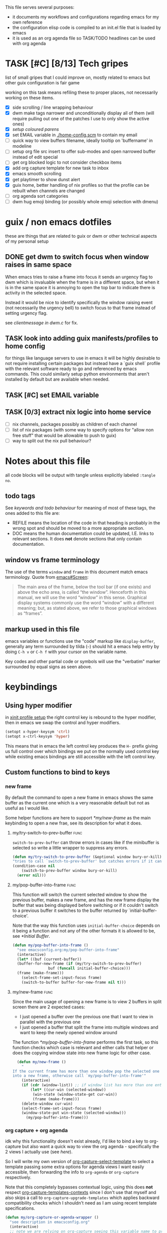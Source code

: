 This file serves several purposes:
- it documents my workflows and configurations regarding emacs for my own reference
- the configuration elisp code is compiled to an init.el file that is loaded by emacs
- it is used as an org agenda file so TASK/TODO headlines can be used with org agenda

* TASK [#C] [8/13] Tech gripes
:PROPERTIES:
:CUSTOM_ID: TechGripes
:ID:       TechGripes
:END:

list of small gripes that I could improve on, mostly related to emacs but other guix configuration is fair game

working on this task means refiling these to proper places, not necessarily working on these items.

- [X] side scrolling / line wrapping behaviour
- [X] dwm make tags narrower and unconditionally display all of them
  (will require pulling out one of the patches I use to only show the
  active ones)
- [X] [[*coloured parenthases][setup coloured parens]]
- [X] set EMAIL variable in [[./home-config.scm]] to contain my email 
- [ ] quick way to view buffers filename, ideally tooltip on 'buffername' in modeline
- [ ] setup org file src insert to offer sub-modes and open narrowed buffer instead of edit special
- [ ] get org blocked logic to not consider checkbox items
- [X] add org capture template for new task to inbox
- [X] emacs smooth scrolling
- [X] get playtimer to show dunst alert
- [X] guix home, better handling of nix profiles so that the profile can be rebuilt when channels are changed
- [ ] org agenda sort categories
- [ ] dwm hug emoji binding (or possibly whole emoji selection with dmenu)

* guix / non emacs dotfiles
these are things that are related to guix or dwm or other technical aspects of my personal setup
** DONE get dwm to switch focus when window raises in same space
When emacs tries to raise a frame into focus it sends an urgency flag
to dwm which is invaluable when the frame is in a different space, but
when it is in the same space it is annoying to open the top bar to
indicate there is activity in the selected space.

Instead it would be nice to identify specifically the window raising
event (not necessarily the urgency bell) to switch focus to that frame
instead of setting urgency flag.

see [[~/src/dwm/dwm.c::window was raised for focus][clientmessage in dwm.c]] for fix.

** TASK look into adding guix manifests/profiles to home config
for things like language servers to use in emacs it will be highly
desirable to not require installing certain packages but instead have
a `guix shell` profile with the relevant software ready to go and
referenced by emacs commands. This could similarly setup python
environments that aren't installed by default but are available when
needed.

** TASK [#C] set EMAIL variable
:PROPERTIES:
:Effort:   1min
:END:

** TASK [0/3] extract nix logic into home service
- [ ] nix channels, packages possibly as children of each channel
- [ ] list of nix packages (with some way to specify options for "allow non free stuff" that would be allowable to push to guix)
- [ ] way to split out the nix pull behaviour? 

* Notes about this file
#+PROPERTY: header-args :tangle yes
all code blocks will be output with tangle unless explicitly labeled ~:tangle no~.
** todo tags
#+TODO: TASK(t) SOON(s) TODO(n) REFILE(r) | DOC DONE(~) DEFERRED(d)
See [[*keywords and todo behaviour][keywords and todo behaviour]] for
meaning of most of these tags, the ones added to this file are:
- REFILE means the location of the code in that heading is probably in
  the wrong spot and should be moved to a more appropriate section.
- DOC means the human documentation could be updated, I.E. links to
  relevant sections. It does *not* denote sections that only contain
  documentation.
** window vs frame terminology
The use of the terms =window= and =frame= in this document match emacs
terminology. Quote from [[info:emacs#Screen][emacs#Screen]]:

#+begin_quote
The main area of the frame, below the tool bar (if one exists) and
above the echo area, is called “the window”.  Henceforth in this manual,
we will use the word “window” in this sense.  Graphical display systems
commonly use the word “window” with a different meaning; but, as stated
above, we refer to those graphical windows as “frames”.
#+end_quote

** markup used in this file
emacs variables or functions use the "code" markup like
~display-buffer~, generally any term surrounded by tilda (=~=) should
hit a emacs help entry by doing =C-h v= or =C-h f= with your cursor on
the variable name.

Key codes and other partial code or symbols will use the "verbatim"
marker surrounded by equal signs as seen above.

* keybindings
** Using hyper modifier
in [[./home-config.scm::(Xmodmap][xinit profile setup]] the right control key is rebound to the hyper
modifier, then in emacs we swap the control and hyper modifiers.
#+begin_src emacs-lisp
  (setopt x-hyper-keysym 'ctrl)
  (setopt x-ctrl-keysym 'hyper)
#+end_src

This means that in emacs the left control key produces the =H-= prefix
giving us full control over which bindings we put on the normally used
control key while existing emacs bindings are still accessible with
the left control key.

** Custom functions to bind to keys
*** new frame
  
By default the command to open a new frame in emacs shows the same
buffer as the current one which is a very reasonable default but not
as useful as I would like.

Some helper functions are here to support [[*my/new-frame]] as the main
keybinding to open a new frae, see its description for what it does.

**** my/try-switch-to-prev-buffer                                      :func:
~switch-to-prev-buffer~ can throw errors in cases like if the minibuffer is selected so write a little wrapper to suppress any errors.
#+begin_src emacs-lisp
  (defun my/try-switch-to-prev-buffer (&optional window bury-or-kill)
  "tries to call `switch-to-prev-buffer' but catches errors if it can't switch and returns nil in those cases"
  (condition-case nil
      (switch-to-prev-buffer window bury-or-kill)
    (error nil)))
#+end_src
**** my/pop-buffer-into-frame :func:
#+NAME: doc/pop-buffer-into-frame
This function will switch the current selected window to show the previous buffer, makes a new frame, and has the new frame display the buffer that was being displayed before switching or if it couldn't switch to a previous buffer it switches to the buffer returned by `initial-buffer-choice'.

Note that the way this function uses ~initial-buffer-choice~ depends
on it being a function and not any of the other formats it is allowed
to be, see [[*Initial Buffer]].

#+begin_src emacs-lisp
  (defun my/pop-buffer-into-frame ()
    "see emacsconfig.org:my/pop-buffer-into-frame"
    (interactive)
    (let* ((buf (current-buffer))
  	(buffer-for-new-frame (if (my/try-switch-to-prev-buffer)
  				  buf (funcall initial-buffer-choice)))
  	(frame (make-frame)))
      (select-frame-set-input-focus frame)
      (switch-to-buffer buffer-for-new-frame nil t)))
#+end_src
**** my/new-frame :func:
Since the main usage of opening a new frame is to view 2 buffers in
split screen there are 2 expected cases:
- I just opened a buffer over the previous one that I want to view in
  parallel with the previous one
- I just opened a buffer that split the frame into multiple windows
  and want to keep the newly opened window around

The function [[*my/pop-buffer-into-frame]] performs the first task, so
this function checks which case is relevant and either calls that
helper or does the copying window state into new frame logic for other
case.


#+begin_src emacs-lisp
  (defun my/new-frame ()
    "
If the current frame has more than one window pop the selected one
into a new frame, otherwise call `my/pop-buffer-into-frame'"
    (interactive)
    (if (cdr (window-list)) ;; if window list has more than one entry
        (let* ((cur-win (selected-window))
  	     (win-state (window-state-get cur-win))
  	     (frame (make-frame)))
  	(delete-window cur-win)
  	(select-frame-set-input-focus frame)
  	(window-state-put win-state (selected-window)))
      (my/pop-buffer-into-frame)))
#+end_src
*** org capture + org agenda
idk why this functionality doesn't exist already, I'd like to bind a
key to org-capture but also want a quick way to view the org agenda -
specifically the 2 views I actually use (see [[agenda view][here]]).

So I will write my own version of [[help:org-capture-select-template][org-capture-select-template]] to
select a template passing some extra options for agenda views I want
easily accessible, then forwarding the info to ~org-agenda~ or ~org-capture~ respectively.

Note that this completely bypasses contextual logic, using this does
*not* respect [[help:org-capture-templates-contexts][org-capture-templates-contexts]] since I don't use that
myself and also skips a call to ~org-capture-upgrade-templates~ which
applies backward compatibility checks which I shouldn't need as I am
using recent template specifications.

#+begin_src emacs-lisp
  (defun my/org-capture-or-agenda-wrapper ()
    "see description in emacsconfig.org"
    (interactive)
    ;; note we are relying on org-capture seeing this variable name to prevent it from giving its own prompt
    (let ((org-capture-entry
  	 (org-mks org-capture-templates
  		  "Select a capture template or agenda view\n========================="
  		  "Template or view key: "
  		  ;; note that 't' is a key defined internally
  		  ;; by the agenda, n is rebindable and could
  		  ;; make an alias for 't' but would probably
  		  ;; want to think about the best way to
  		  ;; actually do that
  		  '(("t" "Global task list")
  		    ("n" "Agenda and TODO list")
  		    ("q" "Abort")))))
      (cond
       ((equal org-capture-entry "q")
        (user-error "Abort"))
       ((stringp org-capture-entry)
        (org-agenda nil org-capture-entry))
       (t
        (org-capture)))))
#+end_src
** Key Bindings
This is the table of commands I bind globally, note that bindings for
mode specific tasks may be present elsewhere in this document.

The columns are as follows:
- Key, the key as interpreted by emacs ~kbd~ function.
- Command, the emacs function to run on the keystroke. Note that typos
  in the function name throw errors when processing the init file not
  at compile time.
- Orig, denotes the default binding emacs uses for the same
  function, note that if the function starts with =my/= this denotes
  the binding for a built in command that my function mimics.
- Type, denotes why I have the binding, one of:
  - CUA - for consistency with other apps, not necessarily defined in
    [[https://en.wikipedia.org/wiki/IBM_Common_User_Access][CUA standards]] but _Common User Access_ is the right meaning to me.
  - Emacs - binding is similar to default binding for functionality I
    use enough to want a quicker access to it.
  - Code - used for programming and maps to functionality common across languages
  - Mine - runs a function I wrote myself and doesn't have a clear equivelent
- Description, a description of the command, for CUA this is the label
  usually used in menu bars of other apps.
  
#+NAME: keybindings
| Key           | Command                          | Orig        | Type  | Description        |
|---------------+----------------------------------+-------------+-------+--------------------|
| H-<backspace> | kill-buffer                      | C-x k       | Mine  | close buffer       |
| H-g           | keyboard-quit                    | C-g         | Emacs | Abort              |
| H-x           | kill-region                      | C-w         | CUA   | Cut                |
| H-c           | kill-ring-save                   | M-w         | CUA   | Copy               |
| H-v           | yank                             | C-y         | CUA   | Paste              |
| H-s           | save-buffer                      | C-x C-s     | CUA   | Save               |
| H-a           | mark-whole-buffer                | C-x h       | CUA   | Select All         |
| H-z           | undo                             | C-x u       | CUA   | Undo               |
| H-Z           | undo-redo                        | C-M-_       | CUA   | Redo               |
| H-f           | isearch-forward                  | C-s         | CUA   | Find               |
| H-o           | find-file                        | C-x C-f     | CUA   | Open File          |
| H-F           | find-file                        | C-x C-f     |       | H-o with one hand  |
| H-n           | my/new-frame                     | C-x 5 2     | CUA   | New Window         |
| H-/           | comment-or-uncomment-region      |             | Code  | (un)comment        |
| H-<left>      | previous-buffer                  | C-x <left>  | Emacs | Go Back (buffer)   |
| H-<right>     | next-buffer                      | C-x <right> | Emacs | next buffer        |
| H-`           | my/org-capture-or-agenda-wrapper |             | Mine  | org agenda/capture |

#+BEGIN_SRC emacs-lisp :var table=keybindings
  (dolist (row table)
    (let ((key (car row))
          (cmd (intern (cadr row))))
      (unless (fboundp cmd)
          (error "Function '%s' is not defined (used in keybinding for '%s')" cmd-name key))
      (global-set-key (kbd key) cmd)))
#+END_SRC
*** DONE get H-S to work
wtf? emacs automatically maps H-S-z to just H-z so I don't have a redo
command... this is most frustrating. need to figure out why it is
doing that and how to disable it.

Had to specify as capital letters instead of adding shift prefix, I am
totally unclear how it can create a binding for H-S-z seperate from
H-Z but ok fine.
** DEFERRED [0/1] mode specific bindings
- [ ] rebind C-c & in org mode ~(org-mark-ring-goto)~ to M-, may have an
  equivelent to go forward but probably not as it is to navigate back
  from a hyperlink

** Default emacs bindings that I use often
*** Programming
- M-. goes to the definition of the symbol under the cursor, like alt+click in vscode
- M-, goes back to point you were at before doing M-.
- M-<tab> complete-symbol
*** Org
- M-<return> adds a new item, if cursor is in a list it makes a new bullet point otherwise a new heading
- M-S-<return> same as M-<return> but labels it as a todo or inserts a checkbox

*** TASK C-g since H-g doesn't abort minibuffers
there is conditional binding on C-g when in the middle of running a
command in the minibuffer, this also means if you navigate away from
that minibuffer C-g doesn't cancel it and if it is on a frame outside
your view this can be extremely annoying so letting H-g abort
minibuffer globally would be very useful.

*** TASK C-s since H-f doesn't repeat search
C-s has conditional binding when performing a search to look for the
next occurance of text, should do the same with H-f and maybe add some
behaviour where it tries to search for text from the clipboard by
default

* Initial Buffer
The [[help:initial-buffer-choice][initial buffer choice]] is used when a frame is opened with [[info:emacs#Invoking
 emacsclient][emacsclient]] shell command without specifying a file to visit.  It can
be given different forms but I will use a function to refresh the org
agenda and then return it so new frames will be opened to the org
agenda.
** my/get-org-agenda                                                   :func:
#+begin_src emacs-lisp
  (require 'org-agenda)
  (defun my/get-org-agenda ()
    "generates the org agenda if it doesn't yet exist, refreshes it if
  it does and returns the buffer for the agenda without modifying
  any window configuration"
    (if-let ((buf (get-buffer org-agenda-buffer-name)))
        ;; if the org agenda buffer exists reload it and return as is
        (with-current-buffer buf
  	(org-agenda-redo t) ;;true for `all' parameter, not clear on what it changes
  	buf)
      ;; otherwise run org-agenda which sets the view to the hardcoded value here
      (save-window-excursion
        (org-agenda nil "n")
        (get-buffer org-agenda-buffer-name))))

#+end_src

*** TASK make the initially selected org view less hard coded
in ~my/get-org-agenda~ the "n" is hard coded as the initial org agenda
view, should probably make it less buried.
** initial buffer choice
use the function to load the org agenda as the initial buffer choice.

Note: [[*my/pop-buffer-into-frame]] depends on ~initial-buffer-choice~
being a function and not any other supported form as the handling of
its options is not reusable in the emacs source.

#+begin_src emacs-lisp
  (setopt initial-buffer-choice #'my/get-org-agenda)
#+end_src
** REFILE org agenda window setup
as we mainly make use of ~my/get-org-agenda~ to load the org agenda, and it reverts edits to the window layout tell org to not bother trying to edit window layout if it is called from elsewhere.
#+begin_src emacs-lisp
(setopt org-agenda-window-setup 'current-window)
#+end_src

* Graphics / display
** DOC Theme
this is a dark theme that morgan recommended as being well designed to have very high contrast. I suspect this is true and suspect the =t= is to enable dark mode but have no idea.
#+begin_src emacs-lisp
(load-theme 'modus-vivendi t)
#+end_src
** use modeline for selection not dialogue boxes
I may want to reconsider this at some point but certainly for
[[my/close-frame][my/close-frame]] the menu options are highly confusing (quit=cancel
closing window) and the dialogue blocks viewing the buffer.

#+begin_src emacs-lisp
  (setopt use-dialog-box nil)
#+end_src

** TASK make modeline more visible
When multiple windows are open on a frame it is very hard to easily notice, would be nice to set modeline to be light theme so it provides a more obvious split.
** TASK coloured parenthases

** TASK scrolling and line wrapping
- get smooth scrolling, probably external package?
- set default to visual line wrap so it stops scrolling horizontally
  without giving me a consistent way to scroll back
  

* Backups and Auto-saves
** backups
see [[info:emacs#Backup][emacs#Backup]], it mentions that ~vc-make-backup-files~ defaults to
~nil~ to not make backups of files under version control but this
applies based on files being checked in to the version control and
thus adding new files to a git repo has backups you need to avoid and
then delete and once it is checked into version control the backups
stop getting made.

I override the predicate to disable backups if there is a git root,
meaning untracked files in a git repo will not have backups made for
them.

#+begin_src emacs-lisp
  (require 'vc-git)
  (setopt backup-enable-predicate
      (lambda (filename)
        (and (normal-backup-enable-predicate filename)
  	     (not (vc-git-root filename)))))
#+end_src
** autosaves
the default logic to make autosaves and record lists of autosaved
files is great, the default user experience of making use of those
files is horrible. Instead I want to just load all autosave files we
can find on startup.
*** REFILE load cl-lib to allow patching prompt function
this is needed for ~cl-letf~ function used by ~my/try-recover-file~,
should probably set it to auto load or something as we only actually
need it if there are autosave lists to process which if all goes well
won't happen often.
#+begin_src emacs-lisp
  (require 'cl-lib)
#+end_src
*** my/try-recover-file                                                :func:
#+begin_src emacs-lisp
(defun my/try-recover-file (file)
  "Attempt to recover FILE from its autosave non-interactively.
  Returns t if recovery succeeds,
  Returns nil if recover-file signals an error, I.E. the file doesn't exist,
    the auto-save doesn't exist, or the auto-save is older than the file
  Note that if the file is currently open and modified any current changes to the file are unrecoverably lost."
  (interactive "FRecover File:")
  (cl-letf (((symbol-function 'yes-or-no-p) (lambda (&rest _) t)))
    (condition-case nil
        (recover-file file)
      (:success
       (message "recovered file: %s" file)
       t)
      ;; how is the auto save file not existing an error but it being out of date a user-error?
      ;; why are they not both user-errors, I'd really rather not catch all possible errors here.
      (error nil)
      (user-error nil))))
#+end_src
*** my/recover-from-autosave-list                                      :func:
#+begin_src emacs-lisp
(defun my/recover-from-autosave-list (list-file)
  "Recover all real files listed in LIST-FILE.
Skips entries that look like autosave files themselves.  Returns
t if any file was recovered (opened and buffer set to auto-save
content), or returns nil if none of the files had valid autosave
data.

Note that autosave lists always contain pairs of the original
file and the auto-save file. To be robust against changing the handling
of auto-save files this function *should* try to recover from the
explicitly listed auto-save files instead of determining where
the autosave should be based on the current configuration. This
function *doesn't* do that because the underlying recover-file
function doesn't support that."
  (interactive (list (read-file-name
              "Autosave List: "
              (file-name-directory auto-save-list-file-prefix)
              nil t ;; don't give default but require matching a file
              (file-name-nondirectory auto-save-list-file-prefix))))
  (unless (file-readable-p list-file)
    (error "file %s does not exist" list-file))
  (let ((recovered nil)
    (files-to-recover
     (with-temp-buffer
           (insert-file-contents list-file)
       (split-string (buffer-string) "\n" t))))
    
    (dolist (line files-to-recover)
      (let ((path (string-trim line)))
    (unless (auto-save-file-name-p
         (file-name-nondirectory path))
      (when (my/try-recover-file path)
        (setq recovered t)))))
    recovered))
#+end_src
**** DOC note about limitation of this function
Note that autosave lists always contain pairs of the original file and
the auto-save to be robust against changing the handling of
auto-save files this function *should* try to recover from the
explicitly listed auto-save files instead of determining where the
autosave should be based on the current configuration. This function
*doesn't* do that because the underlying recover-file function
doesn't support that.

*** my/process-all-autosave-lists                                      :func:
#+begin_src emacs-lisp
  (defun my/process-all-autosave-lists ()
    "Process all autosave list files in the auto-save-list directory.
  all files found with auto-save data (that is newer than file) are
  opened and recovered. All auto-save lists that do not reference
  any file that requires recovery are deleted.

  returns t if there was at least one autosave-list that was processed, nil otherwise.

  A message is generated for each file recovered and each stale
  autosave list deleted so it may be desirable to show the messages
  buffer if this returns true to show the user the list of
  operations."
    (let* ((prefix auto-save-list-file-prefix)
           (dir (file-name-directory prefix))
           (file-prefix (file-name-nondirectory prefix))
           (pattern (concat "^" (regexp-quote file-prefix)))
           (matches (directory-files dir t pattern)))
      (when matches
        (dolist (file matches)
          (unless (my/recover-from-autosave-list file)
            (delete-file file)
            (message "Deleted stale autosave list: %s" file)))
        t)))
#+end_src
*** process all autosaves on startup
~my/process-all-autosave-lists~ only deletes autosave list files that
don't contain any useful/current info and just opens buffers for files
with autosave data, I consider this a totally safe operation to run on
startup and the behaviour to re-open all buffers that were not saved
when closing last session is very useful behaviour.

#+begin_src emacs-lisp
  (add-hook 'emacs-startup-hook #'my/process-all-autosave-lists)
#+end_src

** keep autosave lists on exit                                         :func:

Stupid emacs stupid uneditable C code that runs after any hook I can
configure [[https://github.com/emacs-mirror/emacs/blob/5485bda52399a23d95ab593dcb748975ee0654d0/src/emacs.c#L2977][deletes the auto-save list]]! The comment is "we are exiting
emacs deliberately" but doesn't actually check that the exit_code
signals a success, I am so mad at this.

As a work around I will put a hook to unset the autosave list filename
so it can't remove it, very much depending on the C code not breaking
from me dropping the filename mid execution and just seeing it isn't a
string anymore so it won't try to delete and also that nothing tries
to add entries to it after my hook runs.

#+begin_src emacs-lisp
  (defun my/auto-save-then-stop-deletion-of-autosave-list-file ()
    "does an autosave then unsets `auto-save-list-file-name' to prevent emacs from deleting it on exit
    this is not the safest fix, a patch to the c code to remove the lines that delete the file would be preferable"
    (do-auto-save t)
    (setq auto-save-list-file-name nil))
  (add-hook 'kill-emacs-hook #'my/auto-save-then-stop-deletion-of-autosave-list-file 90)
#+end_src

*** TASK write emacs patch to not delete autosave list
:PROPERTIES:
:Effort:   2h
:END:
at some point I want to write a patch that just stops it from deleting
the autosave list instead of stripping the variable.

this urks me so much

** DONE save on close frame                                            :func:

rebind `handle-delete-frame` special binding [[https://superuser.com/a/328356/550312][SE answer reference]] which
is called when win+del is called.

Every time I close any frame I want to be prompted to save all
modified buffers, I don't care if another frame is open or not I just
want to save my work regularly.

#+NAME: my/close-frame
#+begin_src emacs-lisp
  (defun my/close-frame (event)
    "replacement for `handle-delete-frame' to prompt to save all modified buffers before killing the frame.
  This also always tries to delete the frame and does not try to
  exit emacs if it is the last frame, instead it will just fail
  which is fine for my usage with a server."
    (interactive "e")
    ;; posn-window returning a frame conditionally on details of the
    ;; event seems extremely fragile in this context but it is what the original uses.
    (let* ((frame (posn-window (event-start event))))
      (save-some-buffers)
      ;; if save-some-buffers errors from aborting this won't get run
      ;; also if the virtual frame was deleted or emacs was opened not
      ;; in the daemon this will just fail to delete the frame and
      ;; prevent using window manager to remove the frame.
      (delete-frame frame t)
      ))
  (define-key special-event-map [delete-frame] #'my/close-frame)
#+end_src
** save some buffers revert option
When closing a frame save-some-buffers gets called and I often want a
quick way to revert the buffer if I run a diff and it contains a
character I accidentally typed.

#+begin_src emacs-lisp
  (add-to-list 'save-some-buffers-action-alist
  		(list ?r ;; not clear on what exactly this does but ? prefix is how the source code denotes the characters
  		      ;; second is function to call when the action is taken
  		      (lambda (buf) (with-current-buffer buf (revert-buffer nil t)))
  		      (purecopy "revert buffer"))
  		;; add to list takes append (nil to put at front) and
  		;; a compare function which we set to only compare the
  		;; first element of the list as if this script is run
  		;; multiple times we want to override the previous
  		;; value associated with the same key.
  		nil (lambda (a b) (equal (car a) (car b))))
#+end_src


* display buffer logic
Display "actions" take the form of ~(FUNC . ALIST)~ where
- =FUNC= is a function or list of functions to be called to displaly a
  buffer.
- =ALIST= is a list of perameters used by the display functions to
  decide what to do.

see [[help:display-buffer][display-buffer help]] for extensive documentation on all the
settings, the main thing I want to mention is that given how lists are
stored and how ~cons~ cells work, a sequence of ~(COND . (FUNC . ALIST))~ is equivelent to just a plain list of ~(COND FUNC . ALIST)~ (and the entries of the ALIST can be written out without seperation by the period)

*** is-buffer-easily-quittable :func:localvar:
helper function for determining modes that should be allowed to open
in split window.

#+begin_src emacs-lisp
  (setq my/quit-functions (list #'quit-window #'calendar-exit))
  (defun is-buffer-easily-quittable (buffer arg)
    "returns true if the given buffer has 'q' assigned to close the window"
    (with-current-buffer buffer
      (memq (key-binding "q" t) my/quit-functions)))
#+end_src
** display-buffer-base-action and display-buffer-overriding-action
Assuming no applicable overrides, this describes the logic for
handling displaying a buffer. The basic logic is to follow these
(implied "else check the next one")
- [[(reuse-window)]] if there is already a window showing the buffer use
  that (if it is in a non selected frame bring focus to the frame)
  - [[help:org-agenda-prepare-window][org display logic]] doesn't have an option to just show the agenda
    according to generic display buffer configurations, it always
    provides its own display function so I have to put this in the
    =overriding= option to get around it.
- [[(use-some-window)]] if there are multiple frames open, show the buffer in another frame
  (enable split view workflow) 
- [[(full-frame)]] otherwise (there is only one frame open) get the new buffer to take
  up the full frame closing any other windows.

There is some complications from the implicit virtual frame created by
the daemon, =reuse-window= does seem to ignore it but
=use-some-frame='s default predicate includes the virtual frame so we
need to override it to filter to only frames on the graphical display.

#+begin_src emacs-lisp -r
  (setopt display-buffer-overriding-action
  	'((display-buffer-reuse-window))) ;(ref:reuse-window)
  (setopt display-buffer-base-action
  	`((display-buffer-use-some-frame ;(ref:use-some-window)
  	   display-buffer-full-frame)    ;(ref:full-frame)
  	  ;; rest of elements are items in the ALIST
  	  (inhibit-same-window . nil)
  	  ;; used by reuse-window to check windows already open
  	  (reusable-frames . visible)
  	  ;; used by use-some-frame
  	  (frame-predicate . ,(lambda (frame)
  				(and
  				 (not (eq frame (selected-frame)))
  				 (frame-parameter frame 'display))))
  	  ))
#+end_src
** TASK display-buffer-alist
Overrides for display logic:
- right clicking on todo item in org agenda prevents it from overriding the agenda window which is very dumb and annoying. I set a rule to reset =inhibit-same-window= to nil for any file that doesn't have asterixs, I.E. normal files.
- buffers that are "easy to quit" should split the frame to show the buffer in a new window.

I would like to improve this though, opening normal files should
prioritize putting in the top window if there are multiple and opening
special buffers should prioritize bottom one. The goal being to less
often end up with a not easily quitable buffer open on the bottom and
need to manually close it to get back to full screen and also prevent
opening info and help from splitting into 3 windows.

Also the validation that ~setopt~ does on the condition says it has to be a regexp or a function and doesn't support the other structures that [[help:buffer-match-p][buffer-match-p]] indicates it supports. (and [[help:display-buffer-alist][this variables docs]] directly says the condition gets passed to that function) So we use ~setq~ for this one instead of setopt to suppress the warning we would otherwise get.

#+begin_src emacs-lisp
  (setq display-buffer-alist
  	'(
  	  ;;let normal files reuse the same window always
  	  ((not "^\\*.+\\*$") nil (inhibit-same-window . nil))
  	  ;; easily closable or temporary buffers split window
  	  ((or is-buffer-easily-quittable
  	       "^\\*Org Select\\*$"
  	       "^\\*Org Links\\*$"
  	       )
  	   (display-buffer-below-selected))
  	  ))
#+end_src

* Org
- org-agenda-skip-scheduled-repeats-after-deadline
- org-agenda-prefix-format
  - breadcrumbs?? shows headers?

** load habit module
See [[info:org#Tracking your habits][org#Tracking your habits]], effectively having a scheduled with a
repeater and a property =:STYLE: habit= makes it only show up in the
agenda for today and not in the future. For that to happen though we
have to load the habit module.
#+begin_src emacs-lisp
  (add-to-list 'org-modules 'habit)
#+end_src
** keywords and todo behaviour
My main workflow with org agenda is to label lots of possible tasks as
things I could work on, then every day move some to TODO to work on
them. Also added SOON which has same meaning as task but label as good
idea for next step or otherwise worth working on soon independent of
it being important or high priority.

I also define DEFERRED to mean "I don't intend to work on this" but
still describes an actionable thing, potentially it is something I
want to do but need more evidence/information about it to actually
make any progress on it.

#+begin_src emacs-lisp
  (setopt org-todo-keywords
  	'((sequence "TASK(t)" "SOON(s)" "TODO(n!)"
  		    "|"
  		    "DONE(~@/@)" "DEFERRED(d@)")))
#+end_src
*** dependencies
Prevent marking items as done if they have unfinished children (either
sub tasks or checkboxes) as accidentally marking something as
completed is highly undesirable.

However, this also controls the agenda view logic to mark "blocked"
tasks so I need to not dim tasks that just have checkboxes as those
mostly use to mean "task is to make progress with these steps" I would
really like to prevent switching to done if there are incomplete
checkboxes but not consider blocked in the agenda view but unsure how
to do that.

#+begin_src emacs-lisp
  (setopt org-enforce-todo-dependencies t)
  ;; low priority TODO: see if there is a not awful way to set this to t
  ;; when generating agenda view and nil when the user operation
  ;; matters.
  (setopt org-enforce-todo-checkbox-dependencies nil)
#+end_src
*** repeat tasks go to TODO state
tasks that have a repeat deadline/scheduled are marked as done should
go back to the state they were in before. the [[help:org-todo-repeat-to-state][help on this variable]]
indicates it supports this behaviour but doesn't explain how, a foot
note in [[info:org#Repeated tasks][this info page]] indicates setting it to ~t~ is how this is done.
#+begin_src emacs-lisp
  (setopt org-todo-repeat-to-state t)
#+end_src

*** TASK add colours to todo keywords
[[help:org-todo-keyword-faces]]
** capture
see [[help:org-capture-templates][org-capture-templates]] for format, this file contains [[#TechGripes][Tech gripes]],
another file (preferably an inbox) will need a section with the ID
[[id:RandomThoughts][RandomThoughts]].
#+begin_src emacs-lisp
  (setopt org-capture-templates
  	'(("c" "clocked task note" plain (clock) "")
  	  ("z" "quick thought to revisit at some point" item (id "RandomThoughts") "")
  	  ("e" "emacs/tech gripe" checkitem (id "TechGripes") "")
  	  ("j" "Journal entry" entry (file+olp+datetree "journal.org") "")
  	  ("i" "Inbox Task" entry (file "inbox.org") "* TASK ")
  	  ))
#+end_src

*** DEFERRED look into templates and variables
*** TASK report bug for [[help:org-capture-fill-template]]
use of save-window-excursion is extremely stupid and should just use
with-current-buffer. As written with my display buffer logic it opens
the template in a different frame bringing focus there, then closes it
and opens a differnet buffer for user editing.

The docs of save-window-excursion directly indicate that it can
introduce bugs like this, and if the goal is to just fill out the
template there is no reason to play with window configs at all. At
minimum it should be trying to open in the same window then resetting
it, not opening in a different window.
*** TASK capture prefix/open location
need a mechanism to open location of capture, either from the capture
buffer or to do equivelent of =C-u C-u M-x org-capture= to open last
recorded capture.
*** TASK setup template for appointments / events
file to journal with timestamp, prompt for date and time range
** TASK refile
need to add logic to offer more useful refile targets:
- [ ] emacs gripe should ideally be able to go as subtask of any subheading like org/capture etc
- [ ] journal entry should be able to be refiled to previous date
- [ ] 
** agenda view
I primarily want a view that shows the agenda and a list of tasks,
where I want the ability to switch between showing all tasks to only
showing TODOs.

Using the default "t" view for global list of all todos is sufficient
and then switching to my custom view that shows both agenda and TODO
items is mostly fine, the issue is that I kind of need a keybinding to
switch between them and I don't particularly want to bind a key just
to switch the view. there is already logic setup to pass a prefix to
the 'r' key when viewing the agenda but this messes up the week view,
changing the number of days etc and the number associated with
different todo keywords is very confusing.

So insteaed see [[*org capture + org agenda][org capture + org agenda]] for the function and find its
entry in the keybinding table, I use a keybind to give a prompt like
org-capture but also shows agenda views so I can switch between them
easily.

#+begin_src emacs-lisp
  ;; start on sunday
  (setopt org-agenda-start-on-weekday 0)
  ;; show 2 weeks by default
  (setopt org-agenda-span 14)
  (setopt org-agenda-custom-commands
  	'(("n" "Agenda and todos"
  	   ((todo "TODO")
  	    (agenda "")))))
#+end_src

Also a key part about this system is being able to push off tasks so
they won't appear in the global list for a while, my current working
plan is to schedule TASK items to push them off, this is maybe not the
best plan but I will come back to edit this text with different config
if I come to that conclusion.

#+begin_src emacs-lisp
  (setopt org-agenda-todo-ignore-scheduled 'future)
#+end_src
*** add seperator to todolist categories :func:
this function was written with the help of chatgpt, takes a string
with properties and inserts seperators between groups with common
prefix. To be used as advice on ~org-agenda-finalize-entries~ to insert seperators between categories

I'd somewhat prefer to put the actual wrapper in a lambda but adding
advice to a symbol seems more likely to prevent adding the advice
multiple times.
#+begin_src emacs-lisp
  (defun my/group-lines-by-prefix-with-separator (text)
    "Insert separators between groups of lines with same prefix before colon in TEXT.
  Preserves text properties. Returns a new propertized string."
    (let* ((lines (split-string text "\n"))
           (result '())
           (last-prefix nil))
      (dolist (line lines)
        (let ((prefix (when (string-match "^\\([^:\n]+\\):" line)
                        (match-string 1 line))))
          ;; Insert separator if prefix changes
          (when (and last-prefix prefix (not (string= prefix last-prefix)))
            (push (propertize "---\n") result))
          ;; Push the current line and newline
          (push line result)
          (push "\n" result)
          (setq last-prefix prefix)))
      ;; Join and preserve properties via concat
      (apply #'concat (nreverse result))))

  (defun my/org-agenda-finalize-entries-around (orig-fn entries type &rest _args)
    "Wrap `org-agenda-finalize-entries`, modifying result if TYPE is 'todo."
    (let ((result (apply orig-fn entries type _args)))
      (if (eq type 'todo)
          (my/group-lines-by-prefix-with-separator result)
        result)))

  (advice-add #'org-agenda-finalize-entries :around #'my/org-agenda-finalize-entries-around)
#+end_src
*** TASK hide tasks scheduled for future from agenda view (but not TODOs)
once I have enough tasks that I want to reschedule them just to delay
me thinking about working on them and not as 'i will work on them at
this date' I will probably want to ensure that tasks don't show up in
the agenda view but TODOs still should probably.
** agenda files
All files under =~/org= will hold all of the agenda files, as well as this file under dotfiles.

In the sorting algorithm, =category-keep= preserves the order as
specified in the list of agenda files. As such this list redundantly
lists a number of files in the org directory to override their order
in the list of todo items. the directory itself specifies all other
files in the folder that aren't listed by name (at least I hope that
is how it is interpreted, if not I will write code to grab all the
files but would rather not if I can help it).
#+begin_src emacs-lisp
  (setopt org-directory "~/org")
  ;; probably not used as I specify a file for all capture targets but useful to have in case.
  (setopt org-default-notes-file "~/org/inbox.org")
  (setopt org-agenda-files
  	(list
  	 org-default-notes-file
  	 "work.org"
  	 "journal.org"
  	 "upkeep.org"
  	 org-directory
  	 "projects.org"
  	 "turris.org"
  	 "backups.org"
  	 "~/src/dotfiles/emacsconfig.org"
  	 ))
#+end_src
*** DONE [#A] edit agenda files list for category order
[[help:org-agenda-sorting-strategy]] defines an option for "category-keep"
which preserves the order of files in the agenda files list, so
specifying the files explicitly in the order they should show up in
the global todo list would be helpful here.
** sorting strategy

See [[help:org-agenda-sorting-strategy]]

Intention is to strictly seperate tasks by category, then by state
(TASK/SOON/TODO) then by other criteria. This is to help me try to
choose items from each category to work on. specifically the sorting is:
- habit-up puts all the habit items at the very top of the list no matter which file they come from
- category-keep sorts by category according to the order defined by [[*Agenda Files]]
- todo-state-down puts later todo states first (TODO), followed by SOON followed by TASK etc. this makes it easy to see which tasks I already have assigned
- priority-down shows high priority tasks first
- deadline-up shows sooner deadlines before others
- effort-up shows tasks with explicitly marked low effort first, up to high explicit effort then no effort after according to [[help:org-agenda-sort-noeffort-is-high]]

Agenda entries are sorted using the default order which matters as I agree with this sorting:
- habit-down to push habit entries in the agenda view to the bottom
- time-up so entries with explicit times are sorted as desired in an agenda view
- urgency-down which uses a not particularly thoroughly documented
  process with priority and scheduled and deadlines. [[info:org#Sorting of agenda items][org#Sorting of
  agenda items]] is the best description I can find for it but in the
  agenda view I don't particularly care. Is largely priority-down + some deadline and scheduling tie breakers.
- category-keep, in case of agenda items that are totally equal they
  can be sorted by category but this is much less important in the
  agenda view.

the other views =tags= and =search= which I don't typically use I also
restate the default value as the agenda but because it is easier than
any alternative not because I care about it.

Also note that the custom value checking requires the order be
agenda,todo,tags,search. I am unsure if it actually relies on the
order or it just couldn't be bothered to type it as an "every key is
required" alist.
#+begin_src emacs-lisp
    (setopt org-agenda-sorting-strategy
    	  '((agenda time-up urgency-down category-keep)
  	  (todo habit-up category-keep todo-state-down priority-down deadline-up effort-up)
    	    (tags urgency-down category-keep)
    	    (search category-keep)))
    	  
#+end_src

** TASK get state change notes to go to journal
see [[help:org-after-note-stored-hook]], I suspect I can introspect data
about task state changes and record it to my journal as that is where
I'd really like those notes. I'd really like for actions like
TASK->TODO and TODO->DONE to be logged in the day's info and possibly
clocking info and get into the habit of looking at the journal entry
and writing up a bit about my day every day.

**  caldav
Few options for icalendar export, to do full sync with phone I will
need to setup import logic as well.
#+begin_src emacs-lisp
  ;;; could use 'all but I'd like to suppress TASK items
  (setopt org-icalendar-include-todo '("TODO" "DONE"))

  (setopt org-icalendar-categories '(all-tags))

  (setopt org-icalendar-store-UID t)
#+end_src

See [[info:org#iCalendar Export][org#iCalendar Export]], relevant org properties are LOCATION,
TIMEZONE, CLASS. If SUMMARY or DESCRIPTION are present in property
drawer they are used instead of node body and headline.

I don't think the default exporter retains parent/child relations
which tasks.org app does make use of.

Also it would be nice to have it export checkbox lists as subtasks
that can be checked off but dealing with unique IDs for those would be
complicated if they can be rearranged or deleted.

*** DEFERRED old code for caldav, import ical data
this is outdated code from old init file, tangle is disabled so it is
not output to new init file. Syncing the org agenda with my phone is
very much on my mind so I will naturally try to come back to this.

#+begin_src emacs-lisp :tangle no
  ;(require 'org-caldav)
  ;(setopt org-caldav-url "http://localhost:8080/user/calendars")
  ;(setopt org-caldav-calendar-id "calendar")

  ;;; TODO: set the inbox and files based on agenda files, it may
  ;;; honestly default to read the first/last value from agenda files if
  ;;; not set

  ;; Org filename where new entries from calendar stored
  ;(setopt org-caldav-inbox "~/Sync/cal.org")

  ;; Additional Org files to check for calendar events
  ;(setopt org-caldav-files '("~/Sync/work.org"))
  ;; and set the org agenda to also have those files
  (setopt org-agenda-files '("~/Sync/work.org"
                           "~/Sync/cal.org"))

  ;; Usually a good idea to set the timezone manually
  (setopt org-icalendar-timezone "America/Toronto")

  ;; sync todos as well.
  (setopt org-icalendar-include-todo 'all)
       ; org-caldav-sync-todo t)
  ;; creates SCHEDULED timestamp from DEADLINE
  ;; (setq org-caldav-todo-deadline-schedule-warning-days t)
#+end_src



** TASK checkbox vs task refile and indent config
~org-do-premote~ and ~org-do-demote~ should maybe have dedicated
bindings instead of relying on M-<left> to do it or possibly
navigation.

Ideally demoting a heading that is already a child of the lowest rank
could convert it to a list item and premoting a list item could
convert it to a child subheading, I'd want the functionality to move
the item around so premoting a list item in the middle of a list moves
it to the bottom of the list and demoting a subheading moves it to a
list at its parent's root before any siblings.

detection of the content to move with a list item to move with it and
similarly how to format the content of the subheading (could just fail
if there is more than just plain text or a list). 

* Programming
** Guix/guile development
*** TASK read [[info:emacs-guix#Top][emacs-guix#Top]]
** describe symbol at point                                            :func:
binding H-? to describe symbol at point, either using eglot's hover
logic or elisps ~describe-symbol~.  Heavily inspired by [[https://github.com/joaotavora/eglot/discussions/1034#discussioncomment-3653005][this]] which in
turn is inspired by [[help:eglot-hover-eldoc-function][eglot-hover-eldoc-function]]. I implemented this
version to reuse the function instead of restating basically all of
its logic.
#+begin_src emacs-lisp
  (require 'eglot)
  (defun eglot-describe-thing-at-point ()
    "calls lsp hover provider and writes details to help buffer"
    (interactive)
    (eglot-hover-eldoc-function (lambda (info &rest stuff)
  				(with-help-window (help-buffer)
  				  (with-current-buffer (help-buffer)
  				    (insert info))))))
  (keymap-set eglot-mode-map "H-?" #'eglot-describe-thing-at-point)
  (keymap-set lisp-mode-shared-map "H-?"
  	    ;; in lisp files call describe-symbol directly with symbol at point
  	      (lambda (symbol) (interactive (list (symbol-at-point))) (describe-symbol symbol)))
#+end_src
** eglot documentation logic
Apparently users of eglot seem to think that displaying hover tooltip
is useful in the middle of function signature details instead of
exposing that similar to help utility.

This is rediculous, eldoc is setup well for signature details and the
emacs help buffer is useful for documentation strings. Why shove both in eldoc??

#+begin_src emacs-lisp
  (add-hook 'eglot-managed-mode-hook
          (lambda ()
            (setq eldoc-documentation-functions
  		(remove #'eglot-hover-eldoc-function
  			eldoc-documentation-functions))))
#+end_src

** eldoc echo behaviour
When an LSP server is setup, [[help:eldoc-mode][eldoc-mode]] shows documentation in the
echo area, by default it spreads the window way too large so configure it to show much less detail.

See [[info:emacs#Programming Language Doc][emacs#Programming Language Doc]]
#+begin_src emacs-lisp
  ;; don't give instructions message in echo area if truncated
  (setopt eldoc-echo-area-display-truncation-message nil)
  ;; limit to 2 lines in echo area
  (setopt eldoc-echo-area-use-multiline-p 2)
#+end_src

* Misc
** DEFERRED encryption passphrase cache
Don't actually know what this does, copied from morgan's config and haven't used gpg stuff in emacs in ages so unsure what specifically it does.
#+begin_src emacs-lisp :tangle no
(setopt plstore-cache-passphrase-for-symmetric-encryption t)
#+end_src

** safe-local-variable-values
this is a bunch of local variables that guix uses that are not considered implcitly safe, I trust all of them.

The way I generated this is by making the init.el editable and when opening a file under guix and it prompts about local variables there is an option to add them which sets a field for =custom= to set them to safe. If guix changes their variables I should probably let this use the custom syntax and copy it back here instead of rewriting it into setopt.

#+begin_src emacs-lisp
(setopt
 safe-local-variable-values
   '((geiser-insert-actual-lambda)
     (eval with-eval-after-load 'tempel
	   (if
	       (stringp tempel-path)
	       (setq tempel-path
		     (list tempel-path)))
	   (let
	       ((guix-tempel-snippets
		 (concat
		  (expand-file-name "etc/snippets/tempel"
				    (locate-dominating-file default-directory ".dir-locals.el"))
		  "/*.eld")))
	     (unless
		 (member guix-tempel-snippets tempel-path)
	       (add-to-list 'tempel-path guix-tempel-snippets))))
     (eval with-eval-after-load 'git-commit
	   (add-to-list 'git-commit-trailers "Change-Id"))
     (eval add-to-list 'completion-ignored-extensions ".go")
     (eval setq-local guix-directory
	   (locate-dominating-file default-directory ".dir-locals.el"))
     (eval with-eval-after-load 'yasnippet
	   (let
	       ((guix-yasnippets
		 (expand-file-name "etc/snippets/yas"
				   (locate-dominating-file default-directory ".dir-locals.el"))))
	     (unless
		 (member guix-yasnippets yas-snippet-dirs)
	       (add-to-list 'yas-snippet-dirs guix-yasnippets)
	       (yas-reload-all))))
     (geiser-repl-per-project-p . t)
     (eval modify-syntax-entry 126 "'")
     (eval modify-syntax-entry 36 "'")
     (eval modify-syntax-entry 43 "'")
     (eval progn
	   (require 'lisp-mode)
	   (defun emacs27-lisp-fill-paragraph
	       (&optional justify)
	     (interactive "P")
	     (or
	      (fill-comment-paragraph justify)
	      (let
		  ((paragraph-start
		    (concat paragraph-start "\\|\\s-*\\([(;\"]\\|\\s-:\\|`(\\|#'(\\)"))
		   (paragraph-separate
		    (concat paragraph-separate "\\|\\s-*\".*[,\\.]$"))
		   (fill-column
		    (if
			(and
			 (integerp emacs-lisp-docstring-fill-column)
			 (derived-mode-p 'emacs-lisp-mode))
			emacs-lisp-docstring-fill-column fill-column)))
		(fill-paragraph justify))
	      t))
	   (setq-local fill-paragraph-function #'emacs27-lisp-fill-paragraph))))

#+end_src
